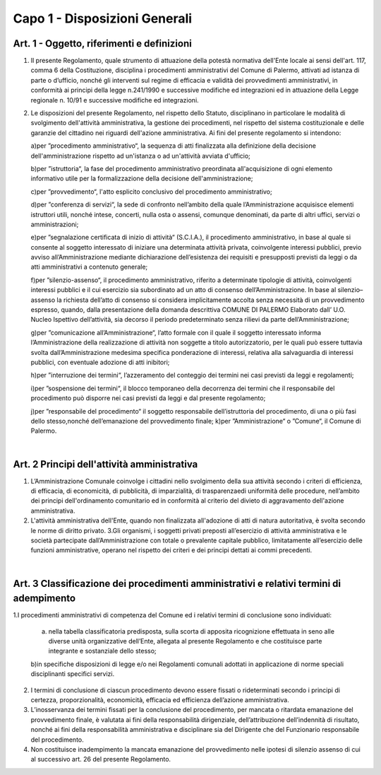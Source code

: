 =================
Capo 1 - Disposizioni Generali
=================

Art. 1 - Oggetto, riferimenti e definizioni
-------------------------------------------

1. Il   presente   Regolamento,   quale   strumento   di   attuazione   della   potestà   normativa   dell'Ente  locale  ai  sensi  dell'art.  117,  comma  6  della  Costituzione,  disciplina  i  procedimenti  amministrativi del Comune  di  Palermo, attivati ad istanza di parte o d’ufficio, nonché gli interventi  sul  regime  di  efficacia  e  validità  dei  provvedimenti  amministrativi,  in  conformità  ai  principi  della  legge  n.241/1990  e  successive  modifiche  ed  integrazioni  ed  in  attuazione della Legge regionale n. 10/91 e successive modifiche ed integrazioni. 

2. Le  disposizioni  del  presente  Regolamento,  nel  rispetto  dello  Statuto,  disciplinano  in  particolare  le   modalità  di  svolgimento  dell'attività  amministrativa,  la  gestione  dei  procedimenti, nel rispetto del sistema costituzionale e delle garanzie del cittadino nei riguardi dell'azione amministrativa. Ai fini del presente regolamento si intendono: 

   a)per ”procedimento amministrativo“, la sequenza di atti finalizzata alla definizione della decisione   dell'amministrazione rispetto ad   un'istanza   o   ad   un'attività   avviata   d'ufficio; 
   
   b)per ”istruttoria“,    la    fase    del    procedimento amministrativo    preordinata    all'acquisizione  di  ogni  elemento  informativo  utile  per  la  formalizzazione  della  decisione dell'amministrazione; 
   
   c)per ”provvedimento“, l'atto esplicito conclusivo del procedimento amministrativo; 
   
   d)per ”conferenza   di   servizi“,   la   sede   di   confronto   nell’ambito   della   quale   l’Amministrazione  acquisisce  elementi  istruttori  utili,  nonché  intese,  concerti,  nulla  osta o assensi, comunque denominati, da parte di altri uffici, servizi o amministrazioni; 
   
   e)per ”segnalazione   certificata   di   inizio   di   attività“   (S.C.I.A.),   il   procedimento   amministrativo,  in  base  al  quale  si  consente  al  soggetto  interessato  di  iniziare  una  determinata    attività    privata,    coinvolgente    interessi    pubblici,    previo    avviso    all’Amministrazione  mediante  dichiarazione  dell’esistenza  dei  requisiti  e  presupposti  previsti da leggi o da atti amministrativi a contenuto generale;  
   
   f)per   ”silenzio-assenso“,   il   procedimento   amministrativo,   riferito   a   determinate   tipologie di attività, coinvolgenti interessi pubblici e il cui esercizio sia subordinato ad un  atto  di  consenso  dell’Amministrazione.  In  base  al  silenzio–assenso  la  richiesta  dell’atto  di  consenso  si  considera  implicitamente  accolta  senza  necessità  di  un  provvedimento   espresso,   quando,   dalla   presentazione   della   domanda   descrittiva COMUNE DI PALERMO Elaborato dall’ U.O. Nucleo Ispettivo dell’attività,    sia    decorso    il    periodo    predeterminato    senza    rilievi    da    parte    dell’Amministrazione; 
   
   g)per ”comunicazione  all’Amministrazione“,  l’atto  formale  con  il  quale  il  soggetto  interessato  informa  l’Amministrazione  della  realizzazione  di  attività  non  soggette  a  titolo  autorizzatorio,  per  le  quali  può  essere  tuttavia  svolta  dall’Amministrazione  medesima  specifica  ponderazione  di  interessi,  relativa  alla  salvaguardia  di  interessi  pubblici, con eventuale adozione di atti inibitori; 
   
   h)per ”interruzione  dei  termini“,  l’azzeramento  del  conteggio  dei  termini  nei  casi  previsti da leggi e regolamenti; 
   
   i)per ”sospensione  dei  termini“,  il  blocco  temporaneo  della  decorrenza  dei  termini  che  il  responsabile  del  procedimento  può  disporre  nei  casi  previsti  da  leggi  e  dal  presente regolamento; 
   
   j)per ”responsabile  del  procedimento“  il  soggetto  responsabile  dell’istruttoria  del  procedimento,    di    una    o    più    fasi    dello    stesso,nonché    dell’emanazione    del    provvedimento finale; k)per ”Amministrazione“ o ”Comune“, il Comune di Palermo. 
   
|

Art. 2   Principi dell'attività amministrativa
----------------------------------------------

1. L’Amministrazione Comunale coinvolge i cittadini nello svolgimento della sua attività secondo i criteri di efficienza, di efficacia, di economicità, di pubblicità, di imparzialità, di trasparenzaedi  uniformità  delle  procedure,  nell’ambito  dei  principi  dell'ordinamento  comunitario  ed  in conformità al criterio del divieto di aggravamento dell'azione amministrativa. 

2. L'attività  amministrativa  dell'Ente,  quando  non  finalizzata  all'adozione  di  atti  di  natura  autoritativa, è svolta secondo le norme di diritto privato. 3.Gli organismi, i soggetti privati preposti all’esercizio di attività amministrativa e le società partecipate dall’Amministrazione con totale o prevalente capitale pubblico, limitatamente  all’esercizio  delle  funzioni  amministrative,  operano  nel  rispetto  dei  criteri e dei principi dettati ai commi precedenti.

|

Art. 3   Classificazione dei procedimenti amministrativi e relativi termini di adempimento
-------------------------------------------------------------------------------------------

1.I procedimenti amministrativi di competenza del Comune ed i relativi termini di conclusione sono individuati:

   a) nella  tabella  classificatoria predisposta, sulla scorta di  apposita ricognizione effettuata in seno alle diverse unità organizzative dell’Ente, allegata al presente Regolamento e che costituisce parte integrante e sostanziale dello stesso; 
   
   b)in  specifiche  disposizioni di legge  e/o  nei Regolamenti comunali adottati in applicazione di norme speciali disciplinanti specifici servizi. 
   
2. I termini  di  conclusione  di  ciascun  procedimento  devono  essere  fissati  o  rideterminati secondo i principi di certezza, proporzionalità, economicità, efficacia ed efficienza dell’azione amministrativa. 

3. L’inosservanza  dei  termini fissati  per  la  conclusione  del  procedimento,  per  mancata  o  ritardata  emanazione  del  provvedimento  finale, è valutata  ai  fini  della  responsabilità  dirigenziale,  dell’attribuzione  dell’indennità  di  risultato,  nonché  ai  fini  della  responsabilità amministrativa e disciplinare  sia del Dirigente che del Funzionario responsabile del procedimento. 

4. Non  costituisce inadempimento la mancata emanazione del provvedimento  nelle   ipotesi di silenzio assenso di cui al successivo art. 26 del presente Regolamento.  
